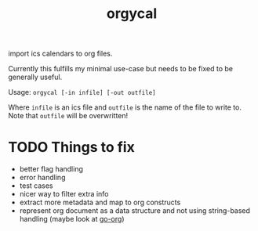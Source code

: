 #+TITLE: orgycal

import ics calendars to org files.

Currently this fulfills my minimal use-case but needs to be fixed to
be generally useful.

Usage: ~orgycal [-in infile] [-out outfile]~

Where ~infile~ is an ics file and ~outfile~ is the name of the file to
write to. Note that ~outfile~ will be overwritten!

* TODO Things to fix

  - better flag handling
  - error handling
  - test cases
  - nicer way to filter extra info
  - extract more metadata and map to org constructs
  - represent org document as a data structure and not using
    string-based handling (maybe look at [[https://github.com/niklasfasching/go-org][go-org]])
